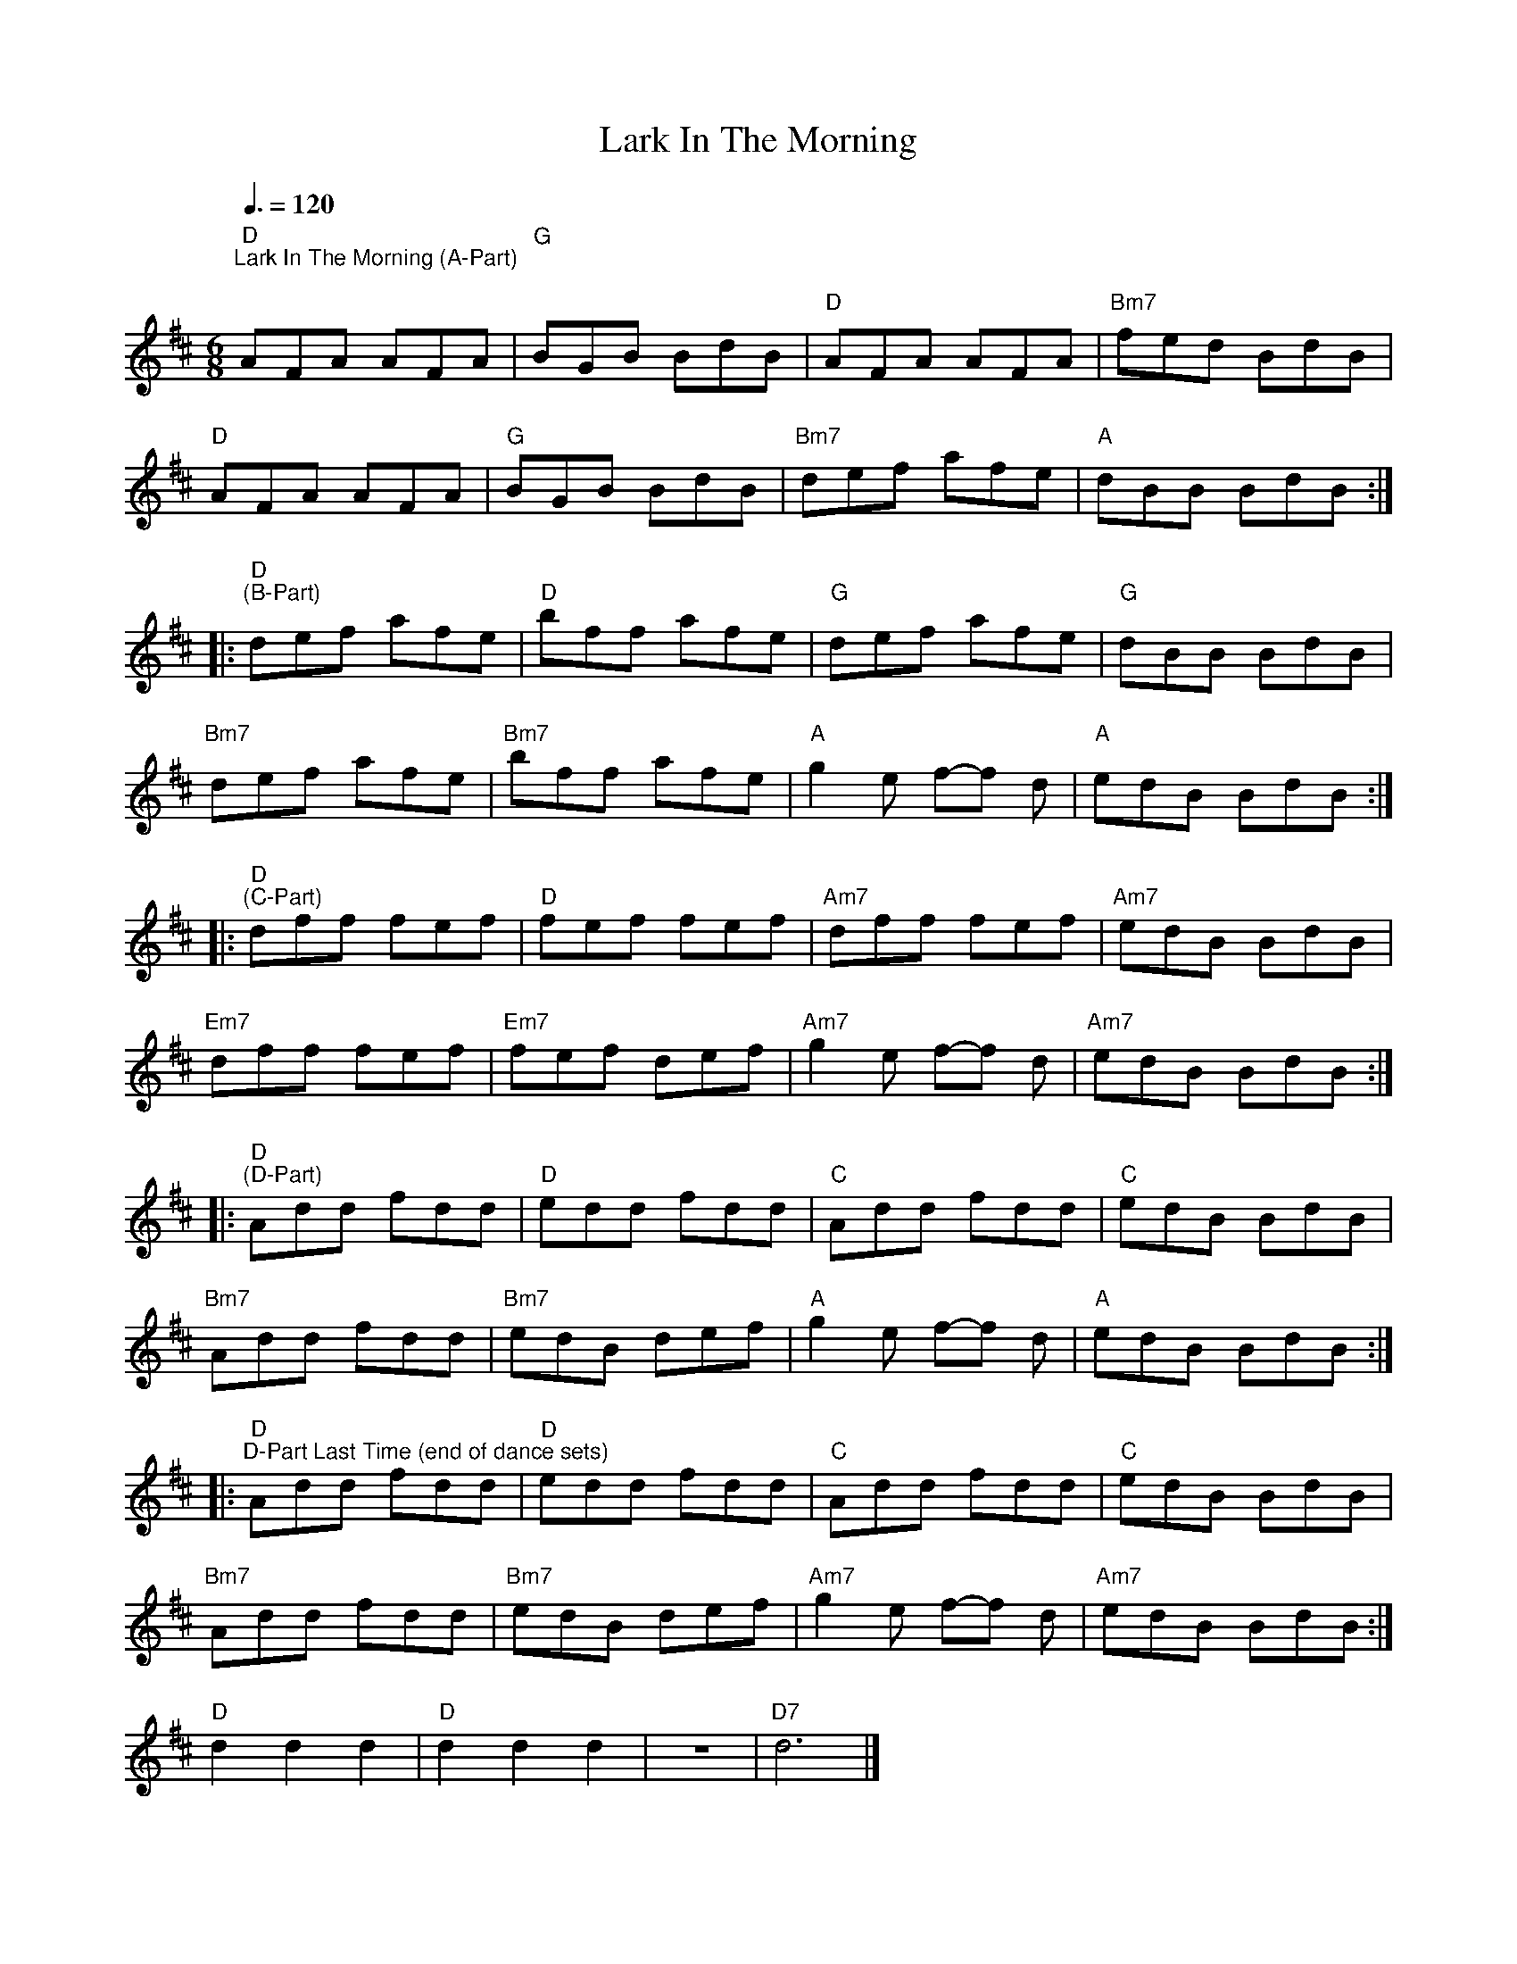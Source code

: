 X:1
T:Lark In The Morning
L:1/8
Q:1/4=140
M:6/8
K:D
[M:6/8]"D""^Lark In The Morning (A-Part)"[Q:3/8=120]"^\n" AFA AFA |"G" BGB BdB |"D" AFA AFA |"Bm7" fed BdB |
"D" AFA AFA |"G" BGB BdB |"Bm7" def afe |"A" dBB BdB ::
"D""^(B-Part)" def afe |"D" bff afe |"G" def afe |"G" dBB BdB |
"Bm7" def afe |"Bm7" bff afe |"A" g2 e f-f d |"A" edB BdB ::
"D""^(C-Part)" dff fef |"D" fef fef |"Am7" dff fef |"Am7" edB BdB |
"Em7" dff fef |"Em7" fef def |"Am7" g2 e f-f d |"Am7" edB BdB ::
"D""^(D-Part)" Add fdd |"D" edd fdd |"C" Add fdd |"C" edB BdB |
"Bm7" Add fdd |"Bm7" edB def |"A" g2 e f-f d |"A" edB BdB ::
"D""^D-Part Last Time (end of dance sets)" Add fdd |"D" edd fdd |"C" Add fdd |"C" edB BdB |
"Bm7" Add fdd |"Bm7" edB def |"Am7" g2 e f-f d |"Am7" edB BdB :|
"D" d2 d2 d2 |"D" d2 d2 d2 | z6 |"D7" d6 |]
